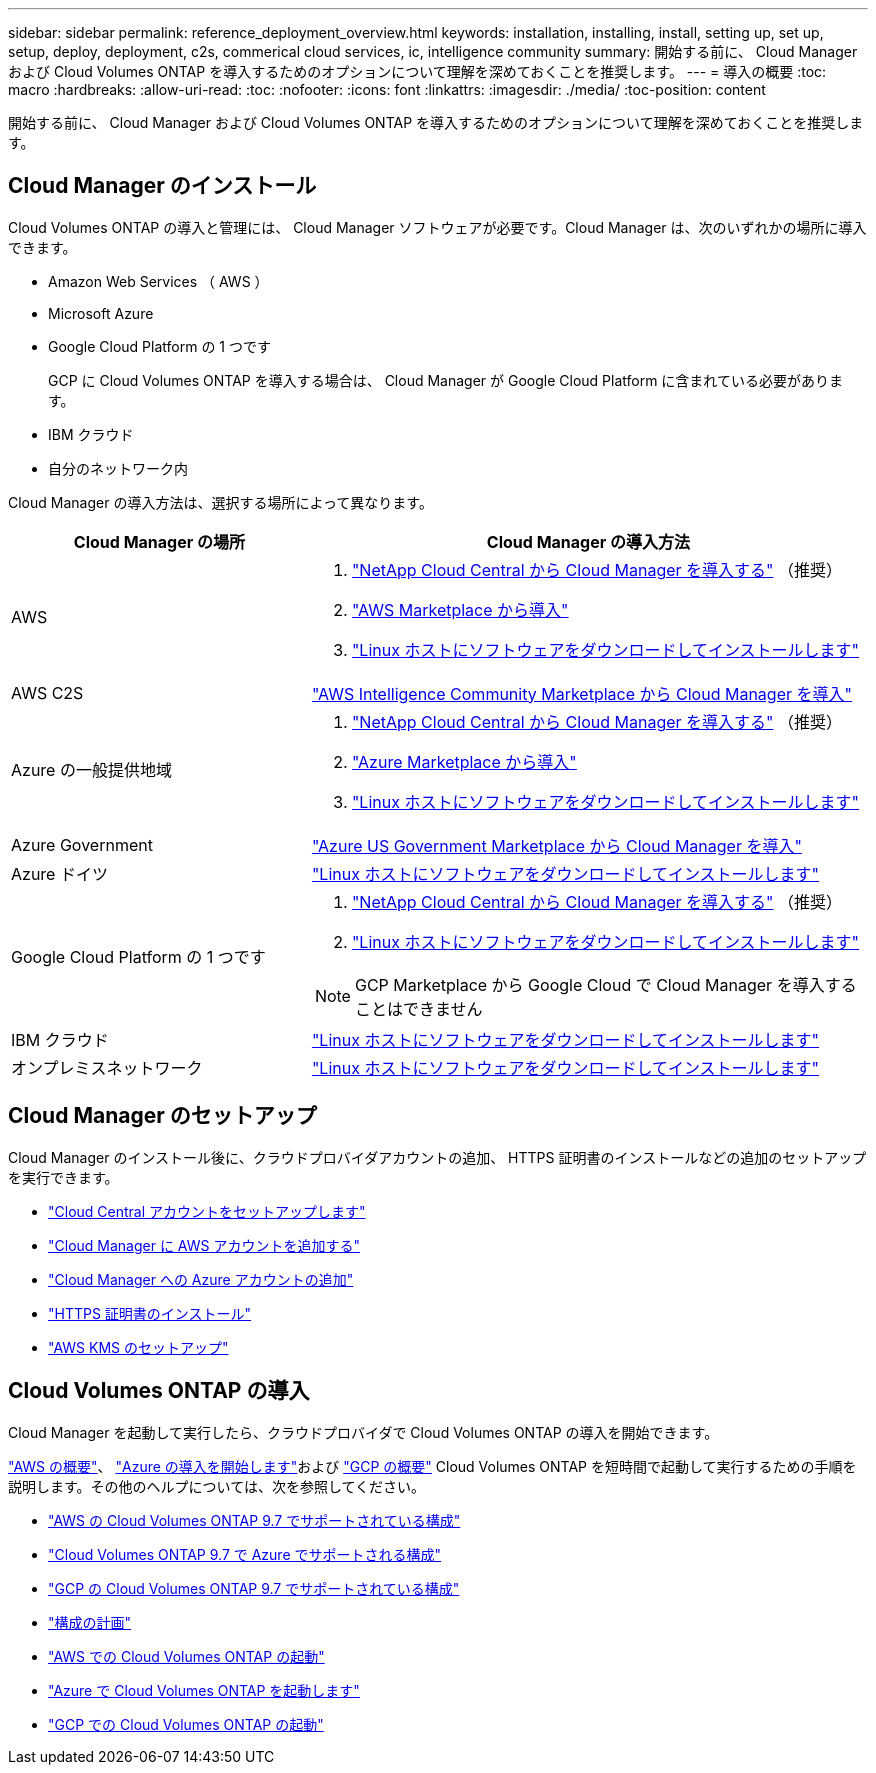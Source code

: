 ---
sidebar: sidebar 
permalink: reference_deployment_overview.html 
keywords: installation, installing, install, setting up, set up, setup, deploy, deployment, c2s, commerical cloud services, ic, intelligence community 
summary: 開始する前に、 Cloud Manager および Cloud Volumes ONTAP を導入するためのオプションについて理解を深めておくことを推奨します。 
---
= 導入の概要
:toc: macro
:hardbreaks:
:allow-uri-read: 
:toc: 
:nofooter: 
:icons: font
:linkattrs: 
:imagesdir: ./media/
:toc-position: content


[role="lead"]
開始する前に、 Cloud Manager および Cloud Volumes ONTAP を導入するためのオプションについて理解を深めておくことを推奨します。



== Cloud Manager のインストール

Cloud Volumes ONTAP の導入と管理には、 Cloud Manager ソフトウェアが必要です。Cloud Manager は、次のいずれかの場所に導入できます。

* Amazon Web Services （ AWS ）
* Microsoft Azure
* Google Cloud Platform の 1 つです
+
GCP に Cloud Volumes ONTAP を導入する場合は、 Cloud Manager が Google Cloud Platform に含まれている必要があります。

* IBM クラウド
* 自分のネットワーク内


Cloud Manager の導入方法は、選択する場所によって異なります。

[cols="35,65"]
|===
| Cloud Manager の場所 | Cloud Manager の導入方法 


| AWS  a| 
. link:task_getting_started_aws.html["NetApp Cloud Central から Cloud Manager を導入する"] （推奨）
. link:task_launching_aws_mktp.html["AWS Marketplace から導入"]
. link:task_installing_linux.html["Linux ホストにソフトウェアをダウンロードしてインストールします"]




| AWS C2S | link:media/c2s.pdf["AWS Intelligence Community Marketplace から Cloud Manager を導入"^] 


| Azure の一般提供地域  a| 
. link:task_getting_started_azure.html["NetApp Cloud Central から Cloud Manager を導入する"] （推奨）
. link:task_launching_azure_mktp.html["Azure Marketplace から導入"]
. link:task_installing_linux.html["Linux ホストにソフトウェアをダウンロードしてインストールします"]




| Azure Government | link:task_installing_azure_gov.html["Azure US Government Marketplace から Cloud Manager を導入"] 


| Azure ドイツ | link:task_installing_azure_germany.html["Linux ホストにソフトウェアをダウンロードしてインストールします"] 


| Google Cloud Platform の 1 つです  a| 
. link:task_getting_started_gcp.html["NetApp Cloud Central から Cloud Manager を導入する"] （推奨）
. link:task_installing_linux.html["Linux ホストにソフトウェアをダウンロードしてインストールします"]



NOTE: GCP Marketplace から Google Cloud で Cloud Manager を導入することはできません



| IBM クラウド | link:task_installing_linux.html["Linux ホストにソフトウェアをダウンロードしてインストールします"] 


| オンプレミスネットワーク | link:task_installing_linux.html["Linux ホストにソフトウェアをダウンロードしてインストールします"] 
|===


== Cloud Manager のセットアップ

Cloud Manager のインストール後に、クラウドプロバイダアカウントの追加、 HTTPS 証明書のインストールなどの追加のセットアップを実行できます。

* link:task_setting_up_cloud_central_accounts.html["Cloud Central アカウントをセットアップします"]
* link:task_adding_aws_accounts.html["Cloud Manager に AWS アカウントを追加する"]
* link:task_adding_azure_accounts.html["Cloud Manager への Azure アカウントの追加"]
* link:task_installing_https_cert.html["HTTPS 証明書のインストール"]
* link:task_setting_up_kms.html["AWS KMS のセットアップ"]




== Cloud Volumes ONTAP の導入

Cloud Manager を起動して実行したら、クラウドプロバイダで Cloud Volumes ONTAP の導入を開始できます。

link:task_getting_started_aws.html["AWS の概要"]、 link:task_getting_started_azure.html["Azure の導入を開始します"]および link:task_getting_started_gcp.html["GCP の概要"] Cloud Volumes ONTAP を短時間で起動して実行するための手順を説明します。その他のヘルプについては、次を参照してください。

* https://docs.netapp.com/us-en/cloud-volumes-ontap/reference_configs_aws_97.html["AWS の Cloud Volumes ONTAP 9.7 でサポートされている構成"^]
* https://docs.netapp.com/us-en/cloud-volumes-ontap/reference_configs_azure_97.html["Cloud Volumes ONTAP 9.7 で Azure でサポートされる構成"^]
* https://docs.netapp.com/us-en/cloud-volumes-ontap/reference_configs_gcp_97.html["GCP の Cloud Volumes ONTAP 9.7 でサポートされている構成"^]
* link:task_planning_your_config.html["構成の計画"]
* link:task_deploying_otc_aws.html["AWS での Cloud Volumes ONTAP の起動"]
* link:task_deploying_otc_azure.html["Azure で Cloud Volumes ONTAP を起動します"]
* link:task_deploying_gcp.html["GCP での Cloud Volumes ONTAP の起動"]

